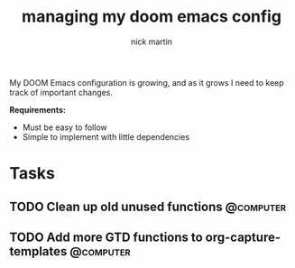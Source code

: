 #+title: managing my doom emacs config
#+author: nick martin
#+email: nmartin84@gmail.com
#+category: doomconfig

My DOOM Emacs configuration is growing, and as it grows I need to keep track of
important changes.

*Requirements:*
- Must be easy to follow
- Simple to implement with little dependencies

* Tasks

** TODO Clean up old unused functions :@computer:
** TODO Add more GTD functions to org-capture-templates :@computer:
:PROPERTIES:
:CREATED: [2021-01-18 Mon 15:05]
:END:
